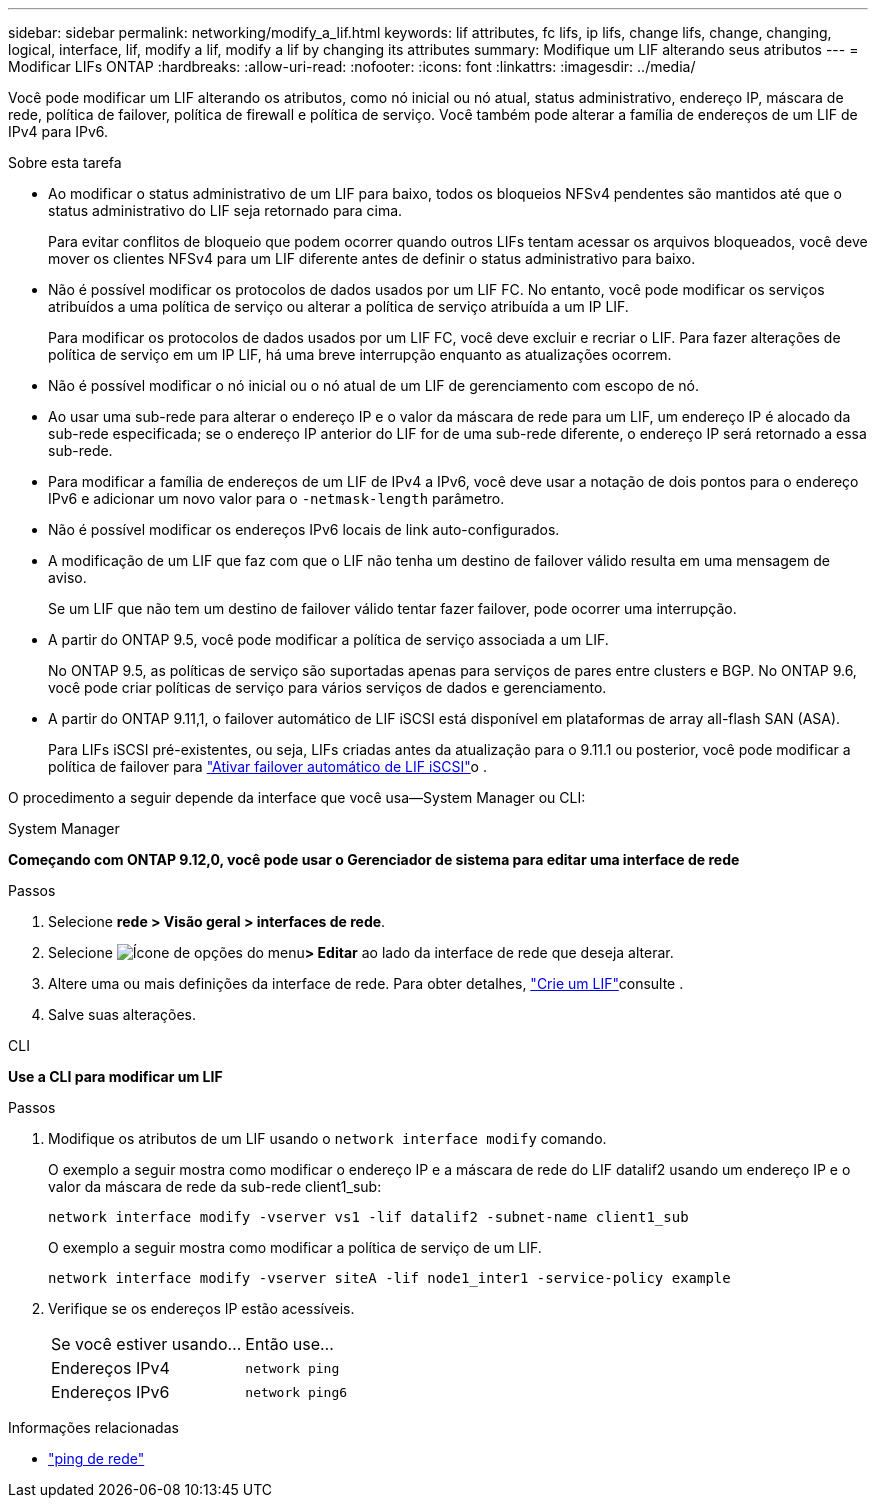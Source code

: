 ---
sidebar: sidebar 
permalink: networking/modify_a_lif.html 
keywords: lif attributes, fc lifs, ip lifs, change lifs, change, changing, logical, interface, lif, modify a lif, modify a lif by changing its attributes 
summary: Modifique um LIF alterando seus atributos 
---
= Modificar LIFs ONTAP
:hardbreaks:
:allow-uri-read: 
:nofooter: 
:icons: font
:linkattrs: 
:imagesdir: ../media/


[role="lead"]
Você pode modificar um LIF alterando os atributos, como nó inicial ou nó atual, status administrativo, endereço IP, máscara de rede, política de failover, política de firewall e política de serviço. Você também pode alterar a família de endereços de um LIF de IPv4 para IPv6.

.Sobre esta tarefa
* Ao modificar o status administrativo de um LIF para baixo, todos os bloqueios NFSv4 pendentes são mantidos até que o status administrativo do LIF seja retornado para cima.
+
Para evitar conflitos de bloqueio que podem ocorrer quando outros LIFs tentam acessar os arquivos bloqueados, você deve mover os clientes NFSv4 para um LIF diferente antes de definir o status administrativo para baixo.

* Não é possível modificar os protocolos de dados usados por um LIF FC. No entanto, você pode modificar os serviços atribuídos a uma política de serviço ou alterar a política de serviço atribuída a um IP LIF.
+
Para modificar os protocolos de dados usados por um LIF FC, você deve excluir e recriar o LIF. Para fazer alterações de política de serviço em um IP LIF, há uma breve interrupção enquanto as atualizações ocorrem.

* Não é possível modificar o nó inicial ou o nó atual de um LIF de gerenciamento com escopo de nó.
* Ao usar uma sub-rede para alterar o endereço IP e o valor da máscara de rede para um LIF, um endereço IP é alocado da sub-rede especificada; se o endereço IP anterior do LIF for de uma sub-rede diferente, o endereço IP será retornado a essa sub-rede.
* Para modificar a família de endereços de um LIF de IPv4 a IPv6, você deve usar a notação de dois pontos para o endereço IPv6 e adicionar um novo valor para o `-netmask-length` parâmetro.
* Não é possível modificar os endereços IPv6 locais de link auto-configurados.
* A modificação de um LIF que faz com que o LIF não tenha um destino de failover válido resulta em uma mensagem de aviso.
+
Se um LIF que não tem um destino de failover válido tentar fazer failover, pode ocorrer uma interrupção.

* A partir do ONTAP 9.5, você pode modificar a política de serviço associada a um LIF.
+
No ONTAP 9.5, as políticas de serviço são suportadas apenas para serviços de pares entre clusters e BGP. No ONTAP 9.6, você pode criar políticas de serviço para vários serviços de dados e gerenciamento.

* A partir do ONTAP 9.11,1, o failover automático de LIF iSCSI está disponível em plataformas de array all-flash SAN (ASA).
+
Para LIFs iSCSI pré-existentes, ou seja, LIFs criadas antes da atualização para o 9.11.1 ou posterior, você pode modificar a política de failover para link:../san-admin/asa-iscsi-lif-fo-task.html["Ativar failover automático de LIF iSCSI"]o .



O procedimento a seguir depende da interface que você usa--System Manager ou CLI:

[role="tabbed-block"]
====
.System Manager
--
*Começando com ONTAP 9.12,0, você pode usar o Gerenciador de sistema para editar uma interface de rede*

.Passos
. Selecione *rede > Visão geral > interfaces de rede*.
. Selecione image:icon_kabob.gif["Ícone de opções do menu"]*> Editar* ao lado da interface de rede que deseja alterar.
. Altere uma ou mais definições da interface de rede. Para obter detalhes, link:create_a_lif.html["Crie um LIF"]consulte .
. Salve suas alterações.


--
.CLI
--
*Use a CLI para modificar um LIF*

.Passos
. Modifique os atributos de um LIF usando o `network interface modify` comando.
+
O exemplo a seguir mostra como modificar o endereço IP e a máscara de rede do LIF datalif2 usando um endereço IP e o valor da máscara de rede da sub-rede client1_sub:

+
....
network interface modify -vserver vs1 -lif datalif2 -subnet-name client1_sub
....
+
O exemplo a seguir mostra como modificar a política de serviço de um LIF.

+
....
network interface modify -vserver siteA -lif node1_inter1 -service-policy example
....
. Verifique se os endereços IP estão acessíveis.
+
|===


| Se você estiver usando... | Então use... 


 a| 
Endereços IPv4
 a| 
`network ping`



 a| 
Endereços IPv6
 a| 
`network ping6`

|===


--
====
.Informações relacionadas
* link:https://docs.netapp.com/us-en/ontap-cli/network-ping.html["ping de rede"^]

